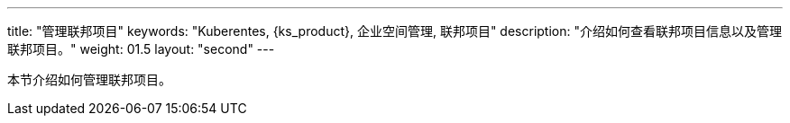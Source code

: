 ---
title: "管理联邦项目"
keywords: "Kuberentes, {ks_product}, 企业空间管理, 联邦项目"
description: "介绍如何查看联邦项目信息以及管理联邦项目。"
weight: 01.5
layout: "second"
---



本节介绍如何管理联邦项目。